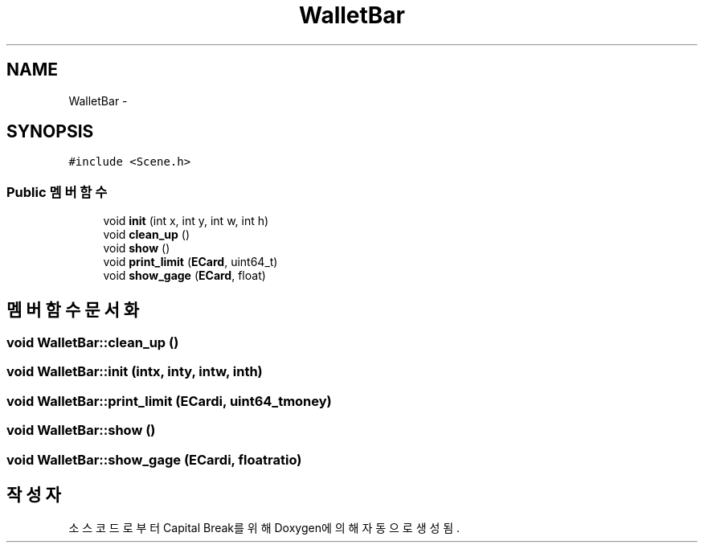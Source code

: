 .TH "WalletBar" 3 "금 2월 3 2012" "Version test" "Capital Break" \" -*- nroff -*-
.ad l
.nh
.SH NAME
WalletBar \- 
.SH SYNOPSIS
.br
.PP
.PP
\fC#include <Scene\&.h>\fP
.SS "Public 멤버 함수"

.in +1c
.ti -1c
.RI "void \fBinit\fP (int x, int y, int w, int h)"
.br
.ti -1c
.RI "void \fBclean_up\fP ()"
.br
.ti -1c
.RI "void \fBshow\fP ()"
.br
.ti -1c
.RI "void \fBprint_limit\fP (\fBECard\fP, uint64_t)"
.br
.ti -1c
.RI "void \fBshow_gage\fP (\fBECard\fP, float)"
.br
.in -1c
.SH "멤버 함수 문서화"
.PP 
.SS "void \fBWalletBar::clean_up\fP ()"
.SS "void \fBWalletBar::init\fP (intx, inty, intw, inth)"
.SS "void \fBWalletBar::print_limit\fP (\fBECard\fPi, uint64_tmoney)"
.SS "void \fBWalletBar::show\fP ()"
.SS "void \fBWalletBar::show_gage\fP (\fBECard\fPi, floatratio)"

.SH "작성자"
.PP 
소스 코드로부터 Capital Break를 위해 Doxygen에 의해 자동으로 생성됨\&.
